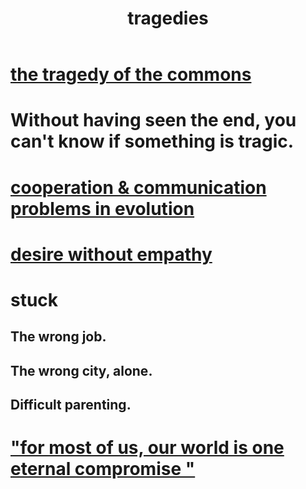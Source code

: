 :PROPERTIES:
:ID:       1259195a-a1a7-4249-b026-adaaa92f5e7e
:END:
#+title: tragedies
* [[https://github.com/JeffreyBenjaminBrown/public_notes_with_github-navigable_links/blob/master/the_tragedy_of_the_commons.org][the tragedy of the commons]]
* Without having seen the end, you can't know if something is tragic.
* [[https://github.com/JeffreyBenjaminBrown/public_notes_with_github-navigable_links/blob/master/cooperation_communication_problems_in_evolution.org][cooperation & communication problems in evolution]]
* [[https://github.com/JeffreyBenjaminBrown/public_notes_with_github-navigable_links/blob/master/romance_tragedy.org#desire-without-empathy][desire without empathy]]
* stuck
** The wrong job.
** The wrong city, alone.
** Difficult parenting.
* [[https://github.com/JeffreyBenjaminBrown/public_notes_with_github-navigable_links/blob/master/the_promises_of_giants_book_by_john_amaechi.org#for-most-of-us-our-world-is-one-eternal-compromise-]["for most of us, our world is one eternal compromise "]]
